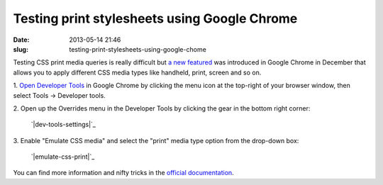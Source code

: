 Testing print stylesheets using Google Chrome
#############################################
:date: 2013-05-14 21:46
:slug: testing-print-stylesheets-using-google-chome

Testing CSS print media queries is really difficult but `a new
featured`_ was introduced in Google Chrome in December that allows you
to apply different CSS media types like handheld, print, screen and so
on.

1. `Open Developer Tools`_ in Google Chrome by clicking the menu icon at
the top-right of your browser window, then select Tools → Developer
tools.

2. Open up the Overrides menu in the Developer Tools by clicking the
gear in the bottom right corner:
 `|dev-tools-settings|`_

3. Enable "Emulate CSS media" and select the "print" media type option
from the drop-down box:
 `|emulate-css-print|`_

You can find more information and nifty tricks in the `official
documentation`_.

.. _a new featured: https://plus.google.com/+AddyOsmani/posts/MgpioU84JPe
.. _Open Developer Tools: https://developers.google.com/chrome-developer-tools/docs/shortcuts#opening-devtools
.. _|image2|: http://razius.com/wp-content/uploads/2013/05/dev-tools-settings.png
.. _|image3|: http://razius.com/wp-content/uploads/2013/05/emulate-css-print.png
.. _official documentation: https://developers.google.com/chrome-developer-tools/docs/mobile-emulation

.. |dev-tools-settings| image:: http://razius.com/wp-content/uploads/2013/05/dev-tools-settings-300x52.png
.. |emulate-css-print| image:: http://razius.com/wp-content/uploads/2013/05/emulate-css-print-300x56.png
.. |image2| image:: http://razius.com/wp-content/uploads/2013/05/dev-tools-settings-300x52.png
.. |image3| image:: http://razius.com/wp-content/uploads/2013/05/emulate-css-print-300x56.png
